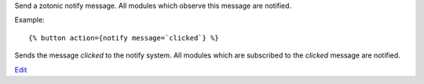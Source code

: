 
.. versionadded:: 0.8

Send a zotonic notify message. All modules which observe this message are notified.

Example::

   {% button action={notify message=`clicked`} %}

Sends the message `clicked` to the notify system. All modules which are subscribed to the `clicked` message are notified.

`Edit <https://github.com/zotonic/zotonic/edit/master/doc/ref/actions/doc-notify.rst>`_
